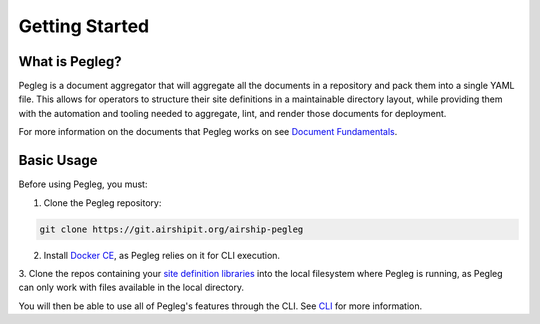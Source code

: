 ..
      Copyright 2018 AT&T Intellectual Property.
      All Rights Reserved.

      Licensed under the Apache License, Version 2.0 (the "License"); you may
      not use this file except in compliance with the License. You may obtain
      a copy of the License at

          http://www.apache.org/licenses/LICENSE-2.0

      Unless required by applicable law or agreed to in writing, software
      distributed under the License is distributed on an "AS IS" BASIS, WITHOUT
      WARRANTIES OR CONDITIONS OF ANY KIND, either express or implied. See the
      License for the specific language governing permissions and limitations
      under the License.

===============
Getting Started
===============

What is Pegleg?
---------------

Pegleg is a document aggregator that will aggregate all the documents in a
repository and pack them into a single YAML file. This allows for operators to
structure their site definitions in a maintainable directory layout, while
providing them with the automation and tooling needed to aggregate, lint, and
render those documents for deployment.

For more information on the documents that Pegleg works on see `Document Fundamentals`_.

Basic Usage
-----------

Before using Pegleg, you must:

1. Clone the Pegleg repository:

.. code-block:: console

    git clone https://git.airshipit.org/airship-pegleg

2. Install `Docker CE`_, as Pegleg relies on it for CLI execution.

3. Clone the repos containing your `site definition libraries`_ into the
local filesystem where Pegleg is running, as Pegleg can only work with files
available in the local directory.

You will then be able to use all of Pegleg's features through the CLI. See CLI_ for more
information.

.. _Document Fundamentals: https://airship-pegleg.readthedocs.io/en/latest/authoring_strategy.html
.. _Docker CE: https://docs.docker.com/install/
.. _site definition libraries: https://airship-pegleg.readthedocs.io/en/latest/artifacts.html#definition-library-layout
.. _CLI: https://airship-pegleg.readthedocs.io/en/latest/cli.html
